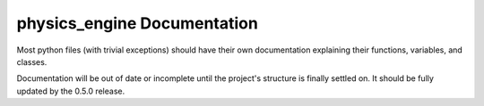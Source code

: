 physics_engine Documentation
============================
Most python files (with trivial exceptions) should have their own documentation explaining their functions, variables, and classes.

Documentation will be out of date or incomplete until the project's structure is finally settled on.
It should be fully updated by the 0.5.0 release.
